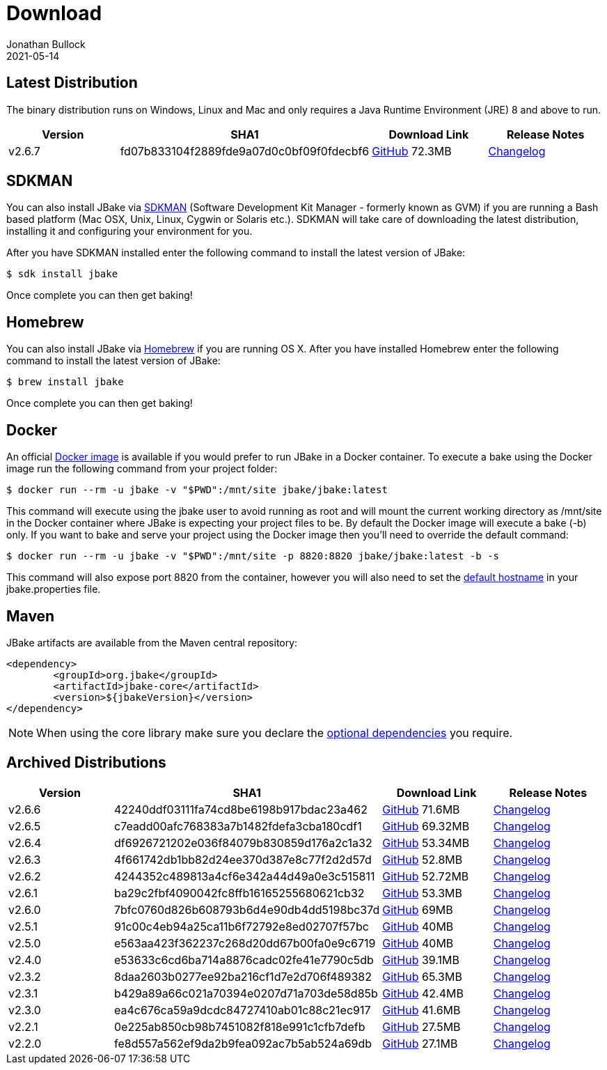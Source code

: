 = Download
Jonathan Bullock
2021-05-14
:jbake-type: page
:jbake-tags: download
:jbake-status: published
:idprefix:

== Latest Distribution

The binary distribution runs on Windows, Linux and Mac and only requires a Java Runtime Environment (JRE) 8 and above to run.

[options="header"]
|===
|Version |SHA1 |Download Link |Release Notes
|v2.6.7 |fd07b833104f2889fde9a07d0c0bf09f0fdecbf6 |https://github.com/jbake-org/jbake/releases/download/v2.6.7/jbake-2.6.7-bin.zip[GitHub] 72.3MB |https://github.com/jbake-org/jbake/issues?q=milestone%3Av2.6.7[Changelog]
|===

== SDKMAN

You can also install JBake via http://sdkman.io/[SDKMAN] (Software Development Kit Manager - formerly known as GVM) if you are running a Bash based platform (Mac OSX, Unix, Linux, Cygwin or Solaris etc.).
SDKMAN will take care of downloading the latest distribution, installing it and configuring your environment for you.

After you have SDKMAN installed enter the following command to install the latest version of JBake:

----
$ sdk install jbake
----

Once complete you can then get baking!

== Homebrew

You can also install JBake via http://brew.sh/[Homebrew] if you are running OS X. After you have installed Homebrew enter the following command to install the
latest version of JBake:

----
$ brew install jbake
----

Once complete you can then get baking!

== Docker

An official https://hub.docker.com/r/jbake/jbake[Docker image] is available if you would prefer to run JBake in a Docker container. To execute a bake using the Docker image run the following command from your project folder:

----
$ docker run --rm -u jbake -v "$PWD":/mnt/site jbake/jbake:latest
----

This command will execute using the jbake user to avoid running as root and will mount the current working directory as /mnt/site in the Docker container where
JBake is expecting your project files to be. By default the Docker image will execute a bake (-b) only. If you want to bake and serve your project using the Docker
image then you'll need to override the default command:

----
$ docker run --rm -u jbake -v "$PWD":/mnt/site -p 8820:8820 jbake/jbake:latest -b -s
----

This command will also expose port 8820 from the container, however you will also need to set the https://jbake.org/docs/latest/#default_hostname_for_server_mode[default hostname]
in your jbake.properties file.

== Maven

JBake artifacts are available from the Maven central repository:

[source,xml]
----
<dependency>
	<groupId>org.jbake</groupId>
	<artifactId>jbake-core</artifactId>
	<version>${jbakeVersion}</version>
</dependency>
----

NOTE: When using the core library make sure you declare the https://jbake.org/docs/latest/#use_as_library[optional dependencies] you require.

== Archived Distributions

[options="header"]
|===
|Version |SHA1 |Download Link |Release Notes
|v2.6.6 |42240ddf03111fa74cd8be6198b917bdac23a462 |https://github.com/jbake-org/jbake/releases/download/v2.6.6/jbake-2.6.6-bin.zip[GitHub] 71.6MB |https://github.com/jbake-org/jbake/issues?q=milestone%3Av2.6.6[Changelog]
|v2.6.5 |c7eadd00afc768383a7b1482fdefa3cba180cdf1 |https://github.com/jbake-org/jbake/releases/download/v2.6.5/jbake-2.6.5-bin.zip[GitHub] 69.32MB |https://github.com/jbake-org/jbake/issues?q=milestone%3Av2.6.5[Changelog]
|v2.6.4 |df6926721202e036f84079b830859d176a2c1a32 |https://github.com/jbake-org/jbake/releases/download/v2.6.4/jbake-2.6.4-bin.zip[GitHub] 53.34MB |https://github.com/jbake-org/jbake/issues?q=milestone%3Av2.6.4[Changelog]
|v2.6.3 |4f661742db1bb82d24ee370d387e8c77f2d2d57d |https://github.com/jbake-org/jbake/releases/download/v2.6.3/jbake-2.6.3-bin.zip[GitHub] 52.8MB |https://github.com/jbake-org/jbake/issues?q=milestone%3Av2.6.3[Changelog]
|v2.6.2 |4244352c489813a4cf6e342a44d49a0e3c515811 |https://github.com/jbake-org/jbake/releases/download/v2.6.2/jbake-2.6.2-bin.zip[GitHub] 52.72MB |https://github.com/jbake-org/jbake/issues?q=milestone%3Av2.6.2[Changelog]
|v2.6.1 |ba29c2fbf4090042fc8ffb16165255680621cb32 |https://github.com/jbake-org/jbake/releases/download/v2.6.1/jbake-2.6.1-bin.zip[GitHub] 53.3MB |https://github.com/jbake-org/jbake/issues?q=milestone%3Av2.6.1[Changelog]
|v2.6.0 |7bfc0760d826b608793b6d4e90db4dd5198bc37d |https://github.com/jbake-org/jbake/releases/download/v2.6.0/jbake-2.6.0-bin.zip[GitHub] 69MB |https://github.com/jbake-org/jbake/issues?q=milestone%3Av2.6.0[Changelog]
|v2.5.1 |91c00c4eb94a25ca11b6f72792e8ed02707f57bc |https://github.com/jbake-org/jbake/releases/download/v2.5.1/jbake-2.5.1-bin.zip[GitHub] 40MB |https://github.com/jbake-org/jbake/issues?q=milestone%3Av2.5.1[Changelog]
|v2.5.0 |e563aa423f362237c268d20dd67b00fa0e9c6719 |https://github.com/jbake-org/jbake/releases/download/v2.5.0/jbake-2.5.0-bin.zip[GitHub] 40MB |https://github.com/jbake-org/jbake/issues?q=milestone%3Av2.5.0[Changelog]
|v2.4.0 |e53633c6cd6ba714a8876cadc02fe41e7790c5db |https://github.com/jbake-org/jbake/releases/download/v2.4.0/jbake-2.4.0-bin.zip[GitHub] 39.1MB |https://github.com/jbake-org/jbake/issues?q=milestone%3Av2.4.0[Changelog]
|v2.3.2 |8daa2603b0277ee92ba216cf1d7e2d706f489382 |https://github.com/jbake-org/jbake/releases/download/v2.3.2/jbake-2.3.2-bin.zip[GitHub] 65.3MB |https://github.com/jbake-org/jbake/issues?q=milestone%3Av2.3.2+is%3Aclosed[Changelog]
|v2.3.1 |b429a89a66c021a70394e0207d71a703de58d85b |https://github.com/jbake-org/jbake/releases/download/v2.3.1/jbake-2.3.1-bin.zip[GitHub] 42.4MB |https://github.com/jbake-org/jbake/issues?milestone=8&state=closed[Changelog]
|v2.3.0 |ea4c676ca59a9dcdc84727410ab01c88c21ec917 |https://github.com/jbake-org/jbake/releases/download/v2.3.0/jbake-2.3.0-bin.zip[GitHub] 41.6MB |https://github.com/jbake-org/jbake/issues?milestone=3&state=closed[Changelog]
|v2.2.1 |0e225ab850cb98b7451082f818e991c1cfb7defb |https://github.com/jbake-org/jbake/releases/download/v2.2.1/jbake-2.2.1-bin.zip[GitHub] 27.5MB |https://github.com/jbake-org/jbake/issues?milestone=7&state=closed[Changelog]
|v2.2.0 |fe8d557a562ef9da2b9fea092ac7b5ab524a69db |https://github.com/jbake-org/jbake/releases/download/v2.2.0/jbake-2.2.0-bin.zip[GitHub] 27.1MB |https://github.com/jbake-org/jbake/issues?milestone=2&state=closed[Changelog]
|===
